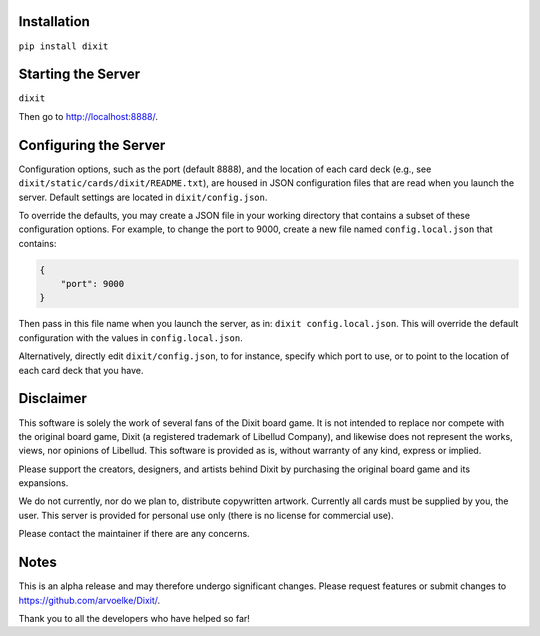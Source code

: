 .. figure:: http://i.imgur.com/y5Zv9Az.png
   :alt: Revealing the correct card

Installation
------------

``pip install dixit``

Starting the Server
-------------------

``dixit``

Then go to http://localhost:8888/.

Configuring the Server
----------------------

Configuration options, such as the port (default 8888), and the location of
each card deck (e.g., see ``dixit/static/cards/dixit/README.txt``), are housed
in JSON configuration files that are read when you launch the server.
Default settings are located in ``dixit/config.json``.

To override the defaults, you may create a JSON file in your working directory
that contains a subset of these configuration options. For example, to change
the port to 9000, create a new file named ``config.local.json`` that contains:

.. code-block:: JSON

   {
       "port": 9000
   }

Then pass in this file name when you launch the server, as in:
``dixit config.local.json``. This will override the default configuration with
the values in ``config.local.json``.

Alternatively, directly edit ``dixit/config.json``, to for instance, specify
which port to use, or to point to the location of each card deck that you have.

Disclaimer
----------

This software is solely the work of several fans of the Dixit board
game. It is not intended to replace nor compete with the original
board game, Dixit (a registered trademark of Libellud Company), and
likewise does not represent the works, views, nor opinions of Libellud.
This software is provided as is, without warranty of any kind, express
or implied.

Please support the creators, designers, and artists behind Dixit by
purchasing the original board game and its expansions.

We do not currently, nor do we plan to, distribute copywritten artwork.
Currently all cards must be supplied by you, the user. This server is
provided for personal use only (there is no license for commercial use).

Please contact the maintainer if there are any concerns.

Notes
-----

This is an alpha release and may therefore undergo significant changes.
Please request features or submit changes to
https://github.com/arvoelke/Dixit/.

Thank you to all the developers who have helped so far!
